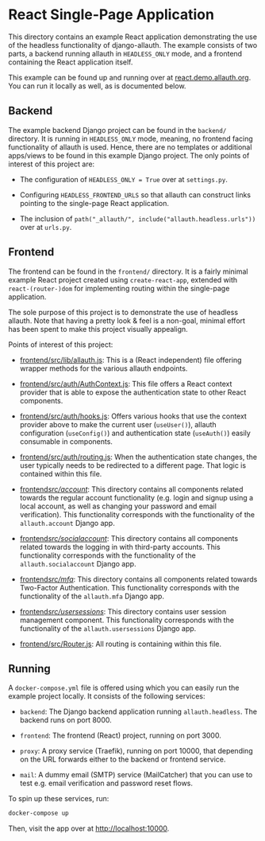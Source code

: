 * React Single-Page Application

This directory contains an example React application demonstrating the use of
the headless functionality of django-allauth. The example consists of two parts,
a backend running allauth in =HEADLESS_ONLY= mode, and a frontend containing the
React application itself.

This example can be found up and running over at [[https://react.demo.allauth.org/][react.demo.allauth.org]]. You can
run it locally as well, as is documented below.


** Backend

The example backend Django project can be found in the =backend/= directory.  It
is running in =HEADLESS_ONLY= mode, meaning, no frontend facing functionality of
allauth is used. Hence, there are no templates or additional apps/views to be
found in this example Django project. The only points of interest of this
project are:

- The configuration of =HEADLESS_ONLY = True= over at =settings.py=.

- Configuring =HEADLESS_FRONTEND_URLS= so that allauth can construct links pointing
  to the single-page React application.

- The inclusion of =path("_allauth/", include("allauth.headless.urls"))= over at
  =urls.py=.


** Frontend

The frontend can be found in the =frontend/= directory. It is a fairly minimal
example React project created using =create-react-app=, extended with
=react-(router-)dom= for implementing routing within the single-page
application.

The sole purpose of this project is to demonstrate the use of headless
allauth. Note that having a pretty look & feel is a non-goal, minimal effort has
been spent to make this project visually appealign.

Points of interest of this project:

- [[file:frontend/src/lib/allauth.js][frontend/src/lib/allauth.js]]: This is a (React independent) file offering
  wrapper methods for the various allauth endpoints.

- [[file:frontend/src/auth/AuthContext.js][frontend/src/auth/AuthContext.js]]: This file offers a React context provider
  that is able to expose the authentication state to other React components.

- [[file:frontend/src/auth/hooks.js][frontend/src/auth/hooks.js]]: Offers various hooks that use the context provider above to make
  the current user (=useUser()=), allauth configuration (=useConfig()=) and authentication state (=useAuth()=)
  easily consumable in components.

- [[file:frontend/src/auth/routing.js][frontend/src/auth/routing.js]]: When the authentication state changes, the user
  typically needs to be redirected to a different page. That logic is contained
  within this file.

- [[file:frontend/src/account/][frontend/src/account/]]: This directory contains all components related towards
  the regular account functionality (e.g. login and signup using a local
  account, as well as changing your password and email verification). This functionality corresponds
  with the functionality of the =allauth.account= Django app.

- [[file:frontend/src/socialaccount/][frontend/src/socialaccount/]]: This directory contains all components related
  towards the logging in with third-party accounts. This functionality corresponds
  with the functionality of the =allauth.socialaccount= Django app.

- [[file:frontend/src/mfa/][frontend/src/mfa/]]: This directory contains all components related towards
  Two-Factor Authentication. This functionality corresponds with the
  functionality of the =allauth.mfa= Django app.

- [[file:frontend/src/usersessions/][frontend/src/usersessions/]]: This directory contains user session management
  component. This functionality corresponds with the functionality of the
  =allauth.usersessions= Django app.

- [[file:frontend/src/Router.js][frontend/src/Router.js]]: All routing is containing within this file.


** Running

A =docker-compose.yml= file is offered using which you can easily run the
example project locally. It consists of the following services:

- =backend=: The Django backend application running =allauth.headless=.
  The backend runs on port 8000.

- =frontend=:  The frontend (React) project, running on port 3000.

- =proxy=: A proxy service (Traefik), running on port 10000, that depending on the URL
  forwards either to the backend or frontend service.

- =mail=: A dummy email (SMTP) service (MailCatcher) that you can use to test
  e.g. email verification and password reset flows.

To spin up these services, run:

#+begin_src bash
  docker-compose up
#+end_src

Then, visit the app over at http://localhost:10000.
